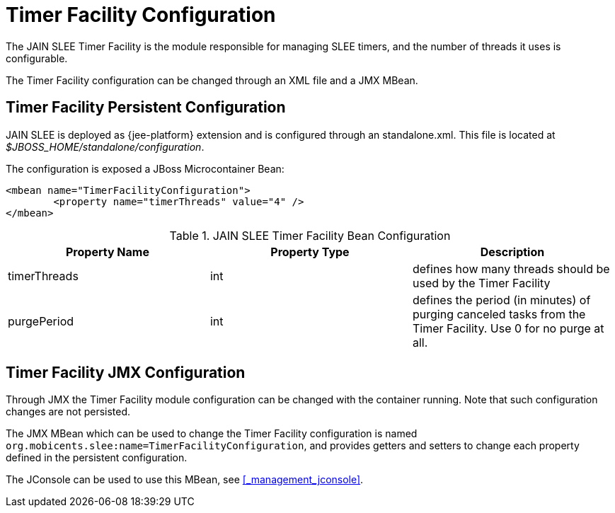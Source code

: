
= Timer Facility Configuration

The JAIN SLEE Timer Facility is the module responsible for managing SLEE timers, and the number of threads it uses is configurable.

The Timer Facility configuration can be changed through an XML file and a JMX MBean.

== Timer Facility Persistent Configuration

JAIN SLEE is deployed as {jee-platform} extension and is configured through an standalone.xml. This file is located at [path]_$JBOSS_HOME/standalone/configuration_.

The configuration is exposed a JBoss Microcontainer Bean:

[source,xml]
----
<mbean name="TimerFacilityConfiguration">
	<property name="timerThreads" value="4" />
</mbean>
----

.JAIN SLEE Timer Facility Bean Configuration
[cols="1,1,1", frame="all", options="header"]
|===
| Property Name | Property Type | Description
| timerThreads | int | defines how many threads should be used by the Timer Facility
| purgePeriod | int | defines the period (in minutes) of purging canceled tasks from the Timer Facility. Use 0 for no purge at all.
|===

== Timer Facility JMX Configuration

Through JMX the Timer Facility module configuration can be changed with the container running.
Note that such configuration changes are not persisted.

The JMX MBean which can be used to change the Timer Facility configuration is named [app]`org.mobicents.slee:name=TimerFacilityConfiguration`, and provides getters and setters to change each property defined in the persistent configuration.

The JConsole can be used to use this MBean, see <<_management_jconsole>>.
